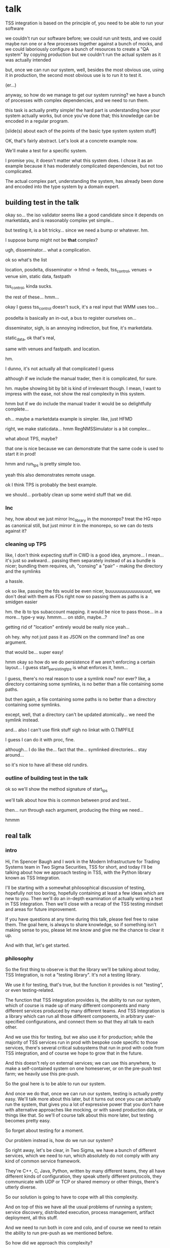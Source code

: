 * talk
  TSS integration is based on the principle of,
  you need to be able to run your software

  we couldn't run our software before;
  we could run unit tests,
  and we could maybe run one or a few processes together against a bunch of mocks,
  and we could laboriously configure a bunch of resources to create a "QA system" by copying production
  but we couldn't run the actual system as it was actually intended

  but, once we can run our system,
  well, besides the most obvious use, using it in production,
  the second most obvious use is to run it to test it.

  (er...)

  anyway, so how do we manage to get our system running?
  we have a bunch of processes with complex dependencies,
  and we need to run them.

  this task is actually pretty simple!
  the hard part is understanding how your system actually works,
  but once you've done that;
  this knowledge can be encoded in a regular program.

  [slide(s) about each of the points of the basic type system system stuff]

  OK, that's fairly abstract.
  Let's look at a concrete example now.

  We'll make a test for a specific system.

  I promise you, it doesn't matter what this system does.
  I chose it as an example because it has moderately complicated dependencies,
  but not too complicated.

  The actual complex part, understanding the system,
  has already been done and encoded into the type system by a domain expert.
** building test in the talk
   okay so... the iso validator seems like a good candidate since it depends on marketdata,
   and is reasonably complex yet simple...

   but testing it, is a bit tricky...
   since we need a bump or whatever. hm.

   I suppose bump might not be *that* complex?

   ugh, disseminator... what a complication.

   ok so what's the list

   location, posdelta, disseminator -> hfmd -> feeds, tss_control, venues -> venue sim, static data, fastpath

   tss_control, kinda sucks.

   the rest of these... hmm...

   okay I guess tss_control doesn't suck, it's a real input that WMM uses too...

   posdelta is basically an in-out, a bus to register ourselves on...

   disseminator, sigh, is an annoying indirection, but fine, it's marketdata.

   static_data, ok that's real,

   same with venues and fastpath.
   and location.

   hm.

   I dunno, it's not actually all that complicated I guess

   although if we include the manual trader, then it is complicated, for sure.

   hm. maybe showing bit by bit is kind of irrelevant though.
   I mean, I want to impress with the ease,
   not show the real complexity in this system.

   hmm but if we do include the manual trader it would be so delightfully complete...

   eh... maybe a marketdata example is simpler.
   like, just HFMD

   right, we make staticdata... hmm RegNMSSimulator is a bit complex...

   what about TPS, maybe?

   that one is nice because we can demonstrate that the same code is used to start it in prod!

   hmm and run_tps is pretty simple too.

   yeah this also demonstrates remote usage.

   ok I think TPS is probably the best example.

   we should... porbably clean up some weird stuff that we did.
*** lnc
    hey, how about we just mirror lnc_library in the monorepo?
    treat the HG repo as canonical still, but just mirror it in the monorepo,
    so we can do tests against it?
*** cleaning up TPS
   like, I don't think expecting stuff in CWD is a good idea, anymore...
   I mean... it's just so awkward...
   passing them separately instead of as a bundle is nicer;
   bundling them requires, uh, "consing" a "pair" - making the directory and the symlinks

   a hassle.

   ok so like,
   passing the fds would be even nicer,
   buuuuuuuuuuuuuuuut,
   we don't deal with them as FDs right now so passing them as paths is a smidgen easier

   hm. the ib to tps subaccount mapping.
   it would be nice to pass those... in a more...
   type-y way. hmmm....
   on stdin, maybe...?

   getting rid of "location" entirely would be really nice yeah...

   oh hey. why not just pass it as JSON on the command line?
   as one argument.

   that would be... super easy!

   hmm okay so how do we do persistence if we aren't enforcing a certain layout...
   I guess start_persisting_tps is what enforces it, hmm...

   I guess, there's no real reason to use a symlink now?
   nor ever?
   like, a directory containing some symlinks,
   is no better than a file containing some paths.

   but then again, a file containing some paths is no better than a directory containing some symlinks.

   except, well, that a directory can't be updated atomically... we need the symlink instead.

   and... also I can't use flink stuff sigh
   no linkat with O.TMPFILE

   I guess I can do it with proc, fine.

   although... I do like the...
   fact that the...
   symlinked directories... stay around...

   so it's nice to have all these old rundirs.
*** outline of building test in the talk
    ok so we'll show the method signature of start_tps

    we'll talk about how this is common between prod and test..

    then... run through each argument,
    producing the thing we need...

    hmmm
** real talk
*** intro
   Hi,
   I'm Spencer Baugh
   and I work in the Modern Infrastructure for Trading Systems team
   in Two Sigma Securities, TSS for short,
   and today I'll be talking about how we approach testing in TSS,
   with the Python library known as TSS Integration.

   I'll be starting with a somewhat philosophical discussion of testing,
   hopefully not too boring, hopefully containing at least a few ideas which are new to you.
   Then we'll do an in-depth examination of actually writing a test in TSS Integration.
   Then we'll close with a recap of the TSS testing mindset and areas for future improvement.

   If you have questions at any time during this talk,
   please feel free to raise them.
   The goal here, is always to share knowledge,
   so if something isn't making sense to you,
   please let me know and give me the chance to clear it up.

   And with that, let's get started.
*** philosophy
    So the first thing to observe is that the library we'll be talking about today,
    TSS Integration,
    is not a "testing library".
    It's not a testing library.

    We use it for testing, that's true,
    but the function it provides is not "testing",
    or even testing-related.

    The function that TSS integration provides is,
    the ability to run our system,
    which of course is made up of many different components and many different services produced by many different teams.
    And TSS Integration is a library which can run all those different components,
    in arbitrary user-specified configurations,
    and connect them so that they all talk to each other.

    And we use this for testing,
    but we also use it for production;
    while the majority of TSS services run in prod with bespoke code specific to those services,
    there's several critical subsystems that run in prod with code from TSS integration,
    and of course we hope to grow that in the future.

    And this doesn't rely on external services;
    we can use this anywhere,
    to make a self-contained system on one homeserver,
    or on the pre-push test farm;
    we heavily use this pre-push.

    So the goal here is to be able to run our system.

    And once we do that,
    once we can run our system,
    testing is actually pretty easy.
    We'll talk more about this later,
    but it turns out once you can actually run the system,
    that gives you a lot of expressive power that you don't have with alternative approaches
    like mocking,
    or with saved production data, or things like that.
    So we'll of course talk about this more later,
    but testing becomes pretty easy.

    So forget about testing for a moment.

    Our problem instead is,
    how do we run our system?

    So right away, let's be clear,
    in Two Sigma, we have a bunch of different services,
    which we need to run,
    which absolutely do not comply with any kind of common service framework.

    They're C++, C, Java, Python,
    written by many different teams,
    they all have different kinds of configuration,
    they speak utterly different protocols,
    they communicate with UDP or TCP or shared memory or other things,
    there's utterly diverse.

    So our solution is going to have to cope with all this complexity.

    And on top of this we have all the usual problems of running a system;
    service discovery,
    distributed execution,
    process management,
    artifact deployment,
    all this stuff.

    And we need to run both in core and colo,
    and of course we need to retain the ability to run pre-push as we mentioned before.

    So how did we approach this complexity?

    Well, it's actually not so bad as it seems.
    These problems can actually be solved quite effectively with a type system.
    The same type system your favorite language probably already has,
    no fancy dependent type tricks or anything.

    So let's look at a basic problem.
    If I have service A,
    which needs to talk to services B and C,
    we have a couple requirements.
    B and C need to start up before A,
    and we need to communicate the URLs of B and C to A, somehow.
    This is basically a problem of dependency injection.
    Which might suggest a solution...
    https://twitter.com/importantshock/status/1085740688283746304
    
    We can do this with a function.
    [show start_a example]

    Now here's another kind of problem.
    [show start_e example]

    And for different environments,
    we'll want different kinds of systems.
    We can express that too.
    [show start_f example]


    In TSS Integration,
    we've created types and functions
    which support starting up many different components.
    Different tests may use these functions to start up the system for their test,
    configuring it however they wish.
    Those same functions are called in production to start up those components for production usage.
*** example
    Now let's look at a concrete example.
    We'll be looking at TPS, the Two Sigma Position Service.
    What TPS actually does isn't super relevant,
    but it's basically an order gateway;
    it receives orders from external counterparties,
    validates and possibly rejects those orders,
    and updates the TS position daemon, posdelta,
    with the fills if the order is not rejected.

    Anyway,
    the subsystem required to support TPS is relatively small,
    so it's approachable for this example.
    TPS and its dependencies are one of the subsystems
    which are run by TSS Integration in production,
    so we can examine both the test and the production code.

    We'll start writing this test in the normal way for a Python test:
    With a =unittest.TestCase=.

#+begin_src python
from integration.tps import start_tps
from unittest import TestCase

class TestTPS(TestCase):
    def setUp(self) -> None:
        self.tps = start_tps(...)

    def test(self) -> None:
        self.assertTrue("Do test stuff")
#+end_src

Normally, a new test for TPS would go in the existing file of TPS tests,
which already sets up a test system that includes TPS,
and we wouldn't have to write any setup code.
But for the sake of this example,
we'll pretend that we're writing the first tests for TPS,
and we have to set up the environment from scratch.

We'll start up TPS in =setUp= by calling =start_tps=,
and perform the actual test in =test=.

Now, let's look at the actual signature of =start_tps=.

#+begin_src python
async def start_tps(
  nursery: trio.Nursery,
  thread: Thread,
  listening_sock: FileDescriptor,
  database: Database,
  posdelta: Posdelta,
  publishing_iqueue: PassthroughPublishingIqueue,
  static_data: StaticData,
  ib_subaccount_to_tps_subaccount: t.Dict[str, str],
) -> TPS:
  ...
#+end_src

Don't panic! Yes, it has 8 arguments, meaning 8 dependencies,
but we'll be able to create them all quickly.

First, some boilerplate.
This is an =async= function,
so we'll need to call it from an async context.
We use the open source =trio= library for async Python,
so to get the test into an async context, we'll switch =TestCase= to =TrioTestCase=.

#+begin_src python
from integration.tps import start_tps
from trio import TrioTestCase

class TestTPS(TrioTestCase):
    async def asyncSetUp(self) -> None:
        self.tps = await start_tps(...)

    async def test(self) -> None:
        self.assertTrue("Do test stuff")
#+end_src

The first two arguments are also boilerplate.
The first argument is a =trio.Nursery=,
which is used to start up background asynchronous tasks and detect if they fail.

In this case, if anything fails, we just want to fail the test,
so =TrioTestCase= helps here,
because it comes with a =trio.Nursery= ready-to-use which will do exactly that.

#+begin_src python
        self.tps = await start_tps(
            self.nursery,
            ...,
        )
#+end_src

The second argument is a =Thread= from the open source =rsyscall= library,
which lets us start up threads on remote hosts and manipulate them,
which is how we distribute execution across multiple machines.
This test, we just want to run locally, so we'll just use =local_thread=;
we'll assign it to =self.thread= for easy access.

#+begin_src python
from rsyscall import local_thread

        self.thread = local_thread
        self.tps = await start_tps(
            self.thread,
            ...,
        )
#+end_src

Now for the actual dependencies.
=listening_sock: FileDescriptor=
The TPS daemon wants a pre-created listening socket, which it will use to listen for incoming connections.
We'll create the socket that TPS wants here, and pass it down to TPS.
A TCP socket will work fine, so we'll specify AF_INET and SOCK_STREAM to get a TCP socket,
and bind it to a random unused port by specifying port 0.

#+begin_src python
from rsyscall.socket import AF, SOCK
from rsyscall.netinet.in_ import SockaddrIn

        sock = await self.thread.socket(AF.INET, SOCK.STREAM)
        await sock.bind(await self.thread.ptr(SockaddrIn(0, "127.0.0.1")))
        await sock.listen(1024)
        self.tps = await start_tps(
            ...,
            sock,
            ...,
        )
#+end_src

Now we need to connect TPS to the database it uses as a backend and persistent mechanism.
SQLite will work fine for us, since this is just a test.
This =Database= type is really =integration.tps.Database=,
and it comes with a method to initialize the TPS database schema,
so we'll just call that.

We do need a path to put the database at;
we'll use a helper function, =make_location=,
which makes a temporary directory at an appropriate local path.

We usually call =make_location= just once, then make further files and directories under the path it returns.

We use =self.thread= again,
to indicate that the database should be created on the same host as everything else.

#+begin_src python
from integration.lib.utils import make_location

        self.location = make_location()
        self.tps = await start_tps(
            ...,
            await Database.make(self.thread, self.location/"tps.db"),
            ...,
        )
#+end_src

Now for =posdelta=, which is a service which distributes position updates to many clients.
We need to start up =posdelta=, which we do, naturally, with =start_posdelta=.
Let's look at the interface for start_posdelta...

#+begin_src python
async def start_posdelta(
    nursery: trio.Nursery, workdir: Path,
    static_data: StaticData=None,
    cpu: cpuset.Cpu=None, order_map_size: int=2048,
    filters: t.List[IqsyncFilter]=[],
) -> Posdelta:
#+end_src

A lot of arguments, but most of them are optional.
We only actually need =nursery: trio.Nursery= and =workdir: Path=.
We already have a =trio.Nursery=.
=workdir= is a relatively common parameter,
a directory that the service will use to store its state.
We can just make a directory under =self.location=.
So:

#+begin_src python
from integration.posdelta import make_location

        self.posdelta = await start_posdelta(self.nursery, (self.location/"posdelta").mkdir())
        self.tps = await start_tps(
            ...,
            self.posdelta,
            ...,
        )
#+end_src

OK, so we started up the posdelta service, now back to TPS.

Next is =publishing_iqueue: PassthroughPublishingIqueue=.
A =PassthroughPublishingIqueue= is a specific type of iqueue
used by several different services (not just TPS) to publish positions to posdelta.
Let's look at the constructor.

#+begin_src python
class PassthroughPublishingIqueue:
    @staticmethod
    async def make(
        thread: Thread,
        path: Path,
        src_id: int=0,
    ) -> PassthroughPublishingIqueue: ...
#+end_src

Again we need a =Thread=, to identify which host to operate on,
and a =Path=, to identify the path at which the iqueue should be created.
The last argument lets us customize =src_id=, but that's not something we care about for these tests.

#+begin_src python
from integration.tps import PassthroughPublishingIqueue

        self.tps = await start_tps(
            ...,
            await PassthroughPublishingIqueue.make(self.thread, self.location/"tps.iqx")
            ...,
        )
#+end_src

Almost there!
We need a =StaticData=,
which is a widely used type which contains a bunch of instrument reference data,
stored as files in a directory on disk.

Again, simple enough to make:
#+begin_src python
from integration.static_data import StaticData

        self.static_data = await StaticData.make(self.thread, (self.location/"static_data").mkdir())
        self.tps = await start_tps(
            ...,
            self.static_data,
            ...)
#+end_src

OK! We made it!

#+begin_src python
from integration.static_data import StaticData
from integration.tps import start_tps
from trio import TrioTestCase
from rsyscall import local_thread
from rsyscall.socket import AF, SOCK
from rsyscall.netinet.in_ import SockaddrIn

class TestTPS(TrioTestCase):
    async def asyncSetUp(self) -> None:
        self.thread = local_thread
        sock = await self.thread.socket(AF.INET, SOCK.STREAM)
        await sock.bind(await self.thread.ptr(SockaddrIn(0, "127.0.0.1")))
        await sock.listen(1024)
        self.static_data = await StaticData.make(self.thread, (self.location/"static_data").mkdir()),
        self.tps = await start_tps(
            self.nursery,
            self.thread,
            sock,
            await Database.make(self.thread, self.location/"tps.db"),
            await start_posdelta(self.nursery, (self.location/"posdelta").mkdir()),
            await PassthroughPublishingIqueue.make(self.thread, self.location/"tps.iqx"),
            self.static_data,
        )

    async def test(self) -> None:
        self.assertTrue("Do test stuff")
#+end_src

Now we'll use the Python client for TPS,
which connects to TPS's listening socket,
to send an order and a fill through,
in an arbitrary instrument.

#+begin_src python
    async def test(self) -> None:
        client = await self.tps.make_client()
        order = await client.new_order('buy', 100, self.static_data.instruments[0], Decimal('50.0'))
        await order.fill(100, Decimal('50.0')
#+end_src

If this succeeds without throwing an exception...
it means TPS is responding to requests correctly.
That's a test!
Now, of course, there are a few more features;
we'd probably want to send some sell orders,
and cancels, etc.

But once we have a running system,
all it takes to test it is to fire up the client we use in production,
and send some orders just like we do in prod.

Of course, we'd still want to show that it's interacting with other components correctly.
That's easy too!
The only way TPS interacts with other components is by sending position updates,
so we just fire up those other components
and check that the positions they report match the activity we've performed through TPS.

We don't need to,
and shouldn't,
look at the actual data TPS is sending out.

That's far too easy to get wrong.

Instead, we do our testing end to end.
We let the other services read that data,
and if what they report, and how they behave,
matches our expectations...
then we've passed the test.

This makes our testing simpler, less fragile, and more powerful;
we get full coverage for free, because it's the normal practice for testing everything.
